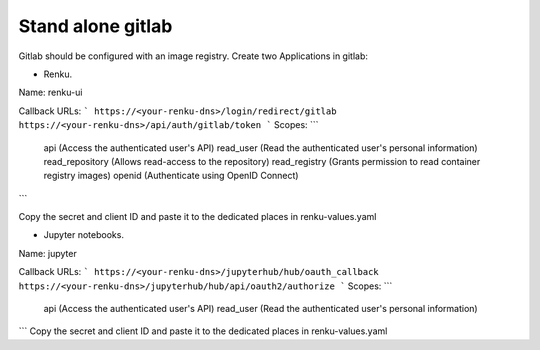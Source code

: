 .. _standalone-gitlab:

Stand alone gitlab
==================

Gitlab should be configured with an image registry.
Create two Applications in gitlab:

- Renku.

Name: renku-ui

Callback URLs:
```
https://<your-renku-dns>/login/redirect/gitlab
https://<your-renku-dns>/api/auth/gitlab/token
```
Scopes:
```
    api (Access the authenticated user's API)
    read_user (Read the authenticated user's personal information)
    read_repository (Allows read-access to the repository)
    read_registry (Grants permission to read container registry images)
    openid (Authenticate using OpenID Connect)
```

Copy the secret and client ID and paste it to the dedicated places in renku-values.yaml

- Jupyter notebooks.

Name: jupyter

Callback URLs:
```
https://<your-renku-dns>/jupyterhub/hub/oauth_callback
https://<your-renku-dns>/jupyterhub/hub/api/oauth2/authorize
```
Scopes:
```
    api (Access the authenticated user's API)
    read_user (Read the authenticated user's personal information)
```
Copy the secret and client ID and paste it to the dedicated places in renku-values.yaml
